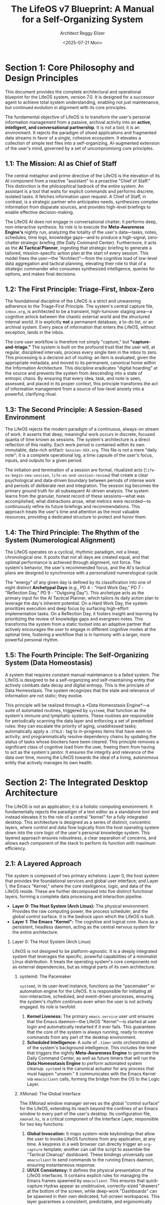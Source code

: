 #+TITLE: The LifeOS v7 Blueprint: A Manual for a Self-Organizing System
#+AUTHOR: Architect Reggy Elizer
#+EMAIL: lab-user@Genesis
#+DATE: <2025-07-21 Mon>
#+VERSION: 7.0
#+STARTUP: overview

#+OPTIONS: toc:2 num:nil H:2 ^:{}
#+BIND: org-export-initial-scope a
#+PROPERTY: header-args :tangle no

#+DESCRIPTION: The complete architectural specification, operational manual, and philosophical treatise for the LifeOS, version 7.0.
#+KEYWORDS: lifeos, org-mode, emacs, pkm, gtd, ai, automation, blueprint


* *Section 1: Core Philosophy and Design Principles*
:PROPERTIES:
:CUSTOM_ID: section-1-core-philosophy-and-design-principles
:END:
This document provides the complete architectural and operational blueprint for the LifeOS system, version 7.0. It is designed for a successor agent to achieve total system understanding, enabling not just maintenance, but continued evolution in alignment with its core principles.

The fundamental objective of LifeOS is to transform the user's personal information management from a passive, archival activity into an *active, intelligent, and conversational partnership*. It is not a tool; it is an environment. It rejects the paradigm of siloed applications and fragmented data streams in favor of a single, cohesive ecosystem. It elevates a collection of simple text files into a self-organizing, AI-augmented extension of the user's mind, governed by a set of uncompromising core principles.

** 1.1: The Mission: AI as Chief of Staff
The central metaphor and prime directive of the LifeOS is the elevation of its AI component from a reactive "assistant" to a proactive "Chief of Staff." This distinction is the philosophical bedrock of the entire system. An assistant is a tool that waits for explicit commands and performs discrete, isolated tasks. It fetches information upon request. A Chief of Staff, in contrast, is a strategic partner who anticipates needs, synthesizes complex information from disparate sources, and provides high-level briefings to enable effective decision-making.

The LifeOS AI does not engage in conversational chatter; it performs deep, non-interactive synthesis. Its role is to execute the *Meta-Awareness Engine's* nightly run, analyzing the totality of the user's data—tasks, notes, schedules, time logs, knowledge gaps—and to produce a high-signal, zero-chatter strategic briefing (the Daily Command Center). Furthermore, it acts as the *AI Tactical Planner*, ingesting that strategic briefing to generate a tailored, mission-specific action plan at the start of every session. This model frees the user—the "Architect"—from the cognitive load of low-level data aggregation and tactical planning, elevating their role to that of a strategic commander who consumes synthesized intelligence, queries for options, and makes final decisions.

** 1.2: The First Principle: Triage-First, Inbox-Zero
The foundational discipline of the LifeOS is a strict and unwavering adherence to the Triage-First Principle. The system's central capture file, =inbox.org=, is architected to be a transient, high-turnover staging area—a cognitive airlock between the chaotic external world and the structured internal world. It is explicitly *not* a permanent database, a to-do list, or an archival system. Every piece of information that enters the LifeOS, without exception, lands in the inbox.

The core user workflow is therefore not simply "capture," but *"capture-and-triage."* The system is built on the profound trust that the user will, at regular, disciplined intervals, process every single item in the inbox to zero. This processing is a decisive act of routing: an item is evaluated, given the appropriate metadata, and moved to its permanent, canonical home within the Information Architecture. This discipline eradicates "digital hoarding" at the source and prevents the system from descending into a state of entropic chaos. By ensuring that every idea, task, and note is seen, assessed, and placed in its proper context, this principle transforms the act of information management from a source of low-level anxiety into a powerful, clarifying ritual.

** 1.3: The Second Principle: A Session-Based Environment
The LifeOS rejects the modern paradigm of a continuous, always-on stream of work. It asserts that deep, meaningful work occurs in discrete, focused quanta of time known as sessions. The system's architecture is a direct reflection of this reality. Each work period is contained within its own immutable, data-rich artifact: =Session-XXX.org=. This file is not a mere "daily note"; it is a complete operational log, a time capsule of the user's focus, inputs, and outputs for a given period.

The initiation and termination of a session are formal, ritualized acts (=life-os-begin-new-session=, =life-os-end-session-review=) that create a clear psychological and data-driven boundary between periods of intense work and periods of deliberate rest and integration. The session log becomes the primary ground truth for all subsequent AI-driven analysis. The system learns from the granular, honest record of these sessions—what was accomplished, what distractions arose, what metrics were recorded—to continuously refine its future briefings and recommendations. This approach treats the user's time and attention as the most valuable resources, providing a dedicated structure to protect and honor them.

** 1.4: The Third Principle: The Rhythm of the System (Numerological Alignment)
The LifeOS operates on a cyclical, rhythmic paradigm, not a linear, chronological one. It posits that not all days are created equal, and that optimal performance is achieved through alignment, not force. The system's behavior, the user's recommended focus, and the AI's tactical plans are designed to synchronize with a personalized numerological cycle.

The "energy" of any given day is defined by its classification into one of eight distinct *Archetypal Days* (e.g., PD 4 - "Hard Work Day," PD 7 - "Reflection Day," PD 9 - "Outgoing Day"). This archetype acts as the primary input for the AI Tactical Planner, which tailors its daily action plan to leverage the day's inherent potential. On a Hard Work Day, the system prioritizes execution and deep focus by surfacing high-effort implementation tasks. On a Reflection Day, it fosters insight and learning by prioritizing the review of knowledge gaps and evergreen notes. This transforms the system from a static toolset into an adaptive partner that actively encourages the user to engage in different cognitive modes at the optimal time, fostering a workflow that is in harmony with a larger, more powerful personal rhythm.

** 1.5: The Fourth Principle: The Self-Organizing System (Data Homeostasis)
A system that requires constant manual maintenance is a failed system. The LifeOS is designed to be a self-organizing and self-maintaining entity that actively combats data decay and digital entropy. This is the principle of Data Homeostasis. The system recognizes that the state and relevance of information are not static; they evolve.

This principle will be realized through a *Data Homeostasis Engine*—a suite of automated routines, triggered by =systemd=, that function as the system's immune and lymphatic systems. These routines are responsible for periodically scanning the data layer and enforcing a set of predefined rules: they can escalate the priority of aging, unaddressed tasks; automatically apply a =:STALE:= tag to in-progress items that have seen no activity; and programmatically resolve dependency chains by updating the status of tasks whose blockers have been cleared. This principle removes a significant class of cognitive load from the user, freeing them from having to act as the system's janitor. It ensures the integrity and relevance of the data over time, moving the LifeOS towards the ideal of a living, autonomous entity that actively manages its own health.


* *Section 2: The Integrated Desktop Architecture*
:PROPERTIES:
:CUSTOM_ID: section-2-the-integrated-desktop-architecture
:END:
The LifeOS is not an application; it is a holistic computing environment. It fundamentally rejects the paradigm of a text editor as a standalone tool and instead elevates it to the role of a central "kernel" for a fully integrated desktop. This architecture is designed as a series of distinct, concentric layers, where control and data flow logically from the host operating system down into the core logic of the user's personal knowledge system. This layered approach ensures robustness, a clear separation of concerns, and allows each component of the stack to perform its function with maximum efficiency.

** 2.1: A Layered Approach
The system is composed of two primary echelons: Layer 0, the host system that provides the foundational services and global user interface; and Layer 1, the Emacs "Kernel," where the core intelligence, logic, and data of the LifeOS reside. These are further decomposed into five distinct functional layers, forming a complete data processing and interaction pipeline.

- *Layer 0: The Host System (Arch Linux):* The physical environment. Provides the raw computing power, the process scheduler, and the global control surface. It is the bedrock upon which the LifeOS is built.
- *Layer 1: The Emacs "Kernel":* The cognitive and logical core. Runs as a persistent, headless daemon, acting as the central nervous system for the entire architecture.

*** Layer 0: The Host System (Arch Linux)
LifeOS is not designed to be platform-agnostic. It is a deeply integrated system that leverages the specific, powerful capabilities of a minimalist Linux distribution. It treats the operating system's core components not as external dependencies, but as integral parts of its own architecture.

**** systemd: The Pacemaker
=systemd=, in its user-level instance, functions as the "pacemaker" or automation engine for the LifeOS. It is responsible for initiating all non-interactive, scheduled, and event-driven processes, ensuring the system's rhythm continues even when the user is not actively engaged. Its role is twofold:

1.  *Kernel Liveness:* The primary =emacs.service= user unit ensures that the Emacs daemon—the LifeOS "Kernel"—is started at user login and automatically restarted if it ever fails. This guarantees that the core of the system is always running, ready to receive commands from any part of the desktop environment.
2.  *Scheduled Intelligence:* A suite of =.timer= units orchestrates all of the system's background intelligence. This includes the timer that triggers the nightly **Meta-Awareness Engine** to generate the Daily Command Center, as well as future timers that will run the **Data Homeostasis Engine** to perform automated system cleanup. =systemd= is the canonical actuator for any process that must happen "unseen." It communicates with the Emacs Kernel via =emacsclient= calls, forming the bridge from the OS to the Logic Layer.

**** XMonad: The Global Interface
The XMonad window manager serves as the global "control surface" for the LifeOS, extending its reach beyond the confines of an Emacs window to every part of the user's desktop. Its configuration file, =xmonad.hs=, is a critical component of the Interface Layer, responsible for two key functions:

1.  *Global Invocation:* It maps system-wide keybindings that allow the user to invoke LifeOS functions from any application, at any time. A keypress in a web browser can directly trigger an =org-capture= template; another can call the script to assemble the "Tactical Cleanup" dashboard. These bindings universally use =emacsclient= to send commands to the running Emacs daemon, ensuring instantaneous response.
2.  *UI/UX Consistency:* It defines the physical presentation of the LifeOS interfaces. It contains explicit rules for managing the Emacs frames spawned by =emacsclient=. This ensures that quick-capture Hydras appear as unobtrusive, correctly-sized "drawers" at the bottom of the screen, while deep-work "Dashboards" can be spawned in their own dedicated, full-screen workspaces. This layer guarantees a consistent, predictable, and ergonomically designed user experience across all interactions.

*** Layer 1: The Emacs "Kernel" (The LifeOS Core)
Running as a persistent daemon managed by Layer 0, the Emacs "Kernel" is the brain of the operation. It is the environment where the system's data lives, its logic is executed, and its intelligence is formulated.

**** The Logic Layer (lifeos.el)
This file is the pure "backend" of the LifeOS. It is a comprehensive library of Emacs Lisp functions that defines the system's *capabilities*. It is written with a strict separation of concerns: it has no knowledge of user interfaces, keybindings, or interactive commands. Its sole responsibility is to provide the verbs of the system. This includes:
-   All foundational utilities for path generation, API communication, and data processing.
-   The functions that read and write to the Canonical Files defined in the Information Architecture.
-   The implementation of the Review Cycle Engine.
-   The new, complex query and synthesis functions required by the Meta-Awareness and Data Homeostasis engines.
-   All communication with the AI, including prompt assembly and response parsing.

**** The Interface Layer (lifeos-config.el)
This file is the Emacs-internal "frontend." It is exclusively concerned with user interaction. Its role is to bridge the Architect's keystrokes with the capabilities defined in the Logic Layer. This file defines the system's *usability*. Its responsibilities include:
-   Defining all keybindings via =map!`.
-   Constructing all interactive user interfaces, such as the multi-stage Hydras for quick capture (=defhydra=).
-   Writing the =defun= blocks for all interactive commands (e.g., =life-os-interactive-capture=, =life-os-tactical-cleanup=) that orchestrate calls to the backend functions in =lifeos.el=.
-   Configuring the behavior of all Emacs packages via =use-package= declarations, ensuring a declarative, performant, and well-organized setup.

**** The AI Layer (.prompts)
This directory represents the "decoupled mind" of the AI Chief of Staff. By externalizing all AI instructions into a library of master prompt files, the LifeOS achieves a critical separation of concerns between logic and intelligence. The Elisp code in the Logic Layer is responsible for *gathering context* and *executing an AI call*; the prompt files are responsible for defining the AI's *persona, directive, and output format*. This architecture allows the AI's "brain" to be rapidly iterated upon, tested, and improved without modifying a single line of compiled Lisp code. This layer includes the specifications for all review cycle personas as well as the new, crucial prompts for the Meta-Awareness Engine and the AI Tactical Planner. It is the most agile and adaptable layer of the entire system.


* *Section 3: The Information Architecture*
:PROPERTIES
:CUSTOM_ID: section-3-the-information-architecture
:END:
If the Logic Layer is the engine and the Interface Layer is the control surface, the Information Architecture is the **chassis, grammar, and immutable law** of the entire LifeOS. It is the most critical section of this blueprint, as the structure of the data dictates the capabilities of the system that operates upon it. This architecture is designed to be both human-readable and machine-parsable, providing a robust framework for capturing, processing, and retrieving information at scale. It defines the complete lifecycle of an entry, the canonical homes for all data, and the rich metadata model that gives the system its intelligence.

** 3.1: The Lifecycle of an Entry
An entry in the LifeOS is not a static object; it is a dynamic entity that flows through a well-defined lifecycle. This process begins with unstructured capture and ends with a structured, terminal state, ensuring that every piece of information is processed with intention.

*** 3.1.1: Initial Capture States (IDEA, LINK, NOTE, TASK)
Every item enters the LifeOS through =inbox.org= with one of four initial TODO states. These states are not just labels; they are declarations of *intent* at the moment of capture, defining the fundamental nature of the information and guiding its subsequent triage.

- =IDEA=: A non-actionable concept, possibility, hypothesis, or question. It is an object of thought to be *considered*, researched, or validated. This is the state for strategic insights, points of friction, and creative sparks.
- =LINK=: An explicit reference to an external resource (a URL, a local file path). The primary value of this entry is the pointer itself. It is an object of information to be *consumed*, reviewed, or archived for later reference.
- =NOTE=: A declarative statement of fact or an observation. It is a snippet of information—an event that has occurred, a quote, a meeting outcome, a piece of data—to be *recorded* and filed as ground truth.
- =TASK=: A concrete, actionable commitment. It is a discrete unit of work to be *done*. It represents an obligation that requires time and energy to resolve.

*** 3.1.2: Post-Triage & Terminal States (THNK, IMPL, DONE, KILL, HOLD)
Once an entry is triaged from =inbox.org= into a canonical file, its state can be refined to reflect its role in a larger workflow.

- =THNK=: The primary post-triage state for an =IDEA=. It signifies that the concept has been filed in an appropriate location (e.g., =gaps.org=, =someday-maybe.org=) and is now in a queue for active contemplation or research.
- =IMPL=: The primary post-triage state for an =IDEA= or a complex =TASK= that has been approved for execution. It signals the transition from concept to concrete work, typically within =projects.org= or =systems.org=.

These active states are resolved by three universal terminal states:
- =DONE=: The item was successfully completed.
- =KILL=: The item was evaluated and actively rejected. This is a crucial distinction from simple deletion, as it preserves a record of the decision not to proceed.
- =HOLD=: The item is valid but progress is currently blocked, pending an external event, dependency, or a future review cycle.

*** 3.1.3: Progress Tracking (:STATUS:)
For granular tracking of active =IMPL= or =THNK= items, a =:STATUS:= property is used. This allows for a more nuanced view of workflows than a simple TODO state can provide, and is the primary mechanism used by the Meta-Awareness Engine to identify bottlenecks.

- =backlog=: The task is acknowledged and filed but is not prioritized for the current work cycle.
- =next=: The task has been identified as a priority and is slated for the next available work slot.
- =in-progress=: The task is actively being worked on. The Data Homeostasis Engine monitors this state for staleness.
- =review=: The core work is complete, and the task is pending a final verification, merge, or confirmation.

** 3.2: The Canonical File System
This is the physical map of the LifeOS "world." The file system is organized by function and cognitive mode, not by project or topic. This ensures a stable, scalable structure where every triaged item has one and only one logical, permanent home.

*** 3.2.1: Core Files (projects.org, knowledge.org, etc.)
- =inbox.org=: The single, transient entry point for all captured information. It must be processed to zero regularly.
- =projects.org=: The home for all active, outcome-driven work. Entries here have clear goals and completion criteria.
- =systems.org=: The master "Literate Dotfiles" repository for all system configuration, including notes, scripts, and automation rules.
- =knowledge.org=: The permanent, evergreen reference wiki. This is the user's personal "second brain" for distilled, factual information.
- =disciplines.org=: The file for all pre-planned, recurring events, including daily Habits, scheduled Routines, and recurring Subscriptions.
- =life-log.org=: A chronological, append-only log for unplanned life events, notes about people (=:CONTACT:=), and meeting minutes.
- =gaps.org=: The dedicated queue for tracking and processing identified knowledge gaps.
- =someday-maybe.org=: An incubator for long-term or speculative ideas that are not active projects.
- =rewards.org=: The sanctioned queue for all captured distractions, to be reviewed during leisure time.

*** 3.2.2: The Secure Vault (private.org)
This file is a critical component of the architecture, representing a deliberate exception to the "text-files-under-version-control" paradigm.
- =private.org=: A dedicated file for storing sensitive, private information (credentials, keys, secure notes). It is explicitly and permanently listed in the root =.gitignore= file of the user's journal, ensuring that its contents are never committed to any version control history. It is the one and only "secure enclave" within the LifeOS.

** 3.3: The Metadata Model
The metadata model provides the machine-readable structure that allows for intelligent filtering, automated processing, and the generation of dynamic views. It consists of a redefined priority scale and a suite of core properties.

*** 3.3.1: The Action-Oriented Priority Scale (A-E)
This scale moves beyond a simple linear ranking of importance to create a behavioral directive at the moment of triage.

- =[#A] - CRISIS=: Reserved for true emergencies. It is the only priority that signifies a task should *not* be refiled and must be acted upon immediately.
- =[#B] - High Priority=: An urgent and important task for the current work cycle.
- =[#C] - Medium Priority=: The default priority for the majority of standard tasks.
- =[#D] - Low Priority=: A non-urgent or "nice-to-have" task.
- =[#E] - SANCTIONED DISTRACTION=: A unique classification that signals an item should be triaged directly to =rewards.org=. This allows the user to capture a distraction without breaking focus, trusting it will be available later.

*** 3.3.2: The Core Properties (:BLOCKED_BY:, :EFFORT:, etc.)
These properties are added during triage to enrich an entry with structured data, enabling advanced workflows and automated analysis.

- =:BLOCKED_BY: [ID]=: Creates an explicit dependency on another Org entry, allowing for automated progression when the blocker is resolved.
- =:DURATION: [Time]=: An analytical property used by the Homeostasis Engine to track the actual time an item has spent in various states or received user attention.
- =:EFFORT: [Estimate]=: A user-defined estimate of time or complexity, used for planning and later comparison against =:DURATION:=.
- =:CATEGORY: [String]=: A high-level, mutually exclusive classification (e.g., =Work=, =Personal=, =Learning=) used for top-level life balance analysis.
- =:CONTACT: [ID]=: A link to a heading in =life-log.org= that represents a person, connecting tasks to the people involved.
- =:REVIEW_AFTER: [Date]=: A "snooze" mechanism that removes an item from active views until the specified date.
- =:NEXT_ACTION: [String]=: A short, declarative string describing the absolute next physical action required to make progress, designed to overcome inertia.
- =:ENERGY: [String]=: The required mental state for the task (e.g., =low=, =medium=, =high=), enabling the creation of energy-based agenda views.
- =:TICKET: [URL]=: A link to an external issue tracker (e.g., Jira, GitHub), bridging the LifeOS with collaborative work systems.

*** 3.3.3: The Tagging Vocabulary (Reference)
Tags are the flexible, non-exclusive, user-defined labels that provide fine-grained context to any entry. While properties define the *state* and *attributes* of an item, tags define its *subject matter* and its relationship to various domains of knowledge and work. They are the primary mechanism for creating custom views, filtering information, and making the system searchable. A single entry can, and often should, have multiple tags. The vocabulary is emergent, but is organized around the following core categories:

**** System & Configuration Tags
:PROPERTIES:
:DESCRIPTION: Describes the component of the digital environment being modified.
:PRIMARY_FILE: systems.org
:END:
- =:emacs:=
- =:xmonad:=
- =:fish:=
- =:linux:=
- =:config:= (A general tag for any configuration change)
- =:script:=
- =:keybinding:=
- =:theme:=
- =:service:= (For =systemd= services)
- =:automation:=

**** Project & Work Tags
:PROPERTIES:
:DESCRIPTION: Describes the nature of the work being done.
:PRIMARY_FILE: projects.org
:END:
- =:{project-name}:=(e.g., =:lifeos-dev:=, =:phoenix-project:=)
- =:bug-fix:=
- =:feature-dev:=
- =:refactor:=
- =:documentation:=
- =:testing:=
- =:deployment:=
- =:work:= (High-level tag; can be used instead of or alongside =:CATEGORY: Work=)

**** Personal & Life Tags
:PROPERTIES:
:DESCRIPTION: Describes non-work areas of life and activity.
:PRIMARY_FILE: life-log.org, disciplines.org
:END:
- =:personal:= (High-level tag; can be used instead of or alongside =:CATEGORY: Personal=)
- =:health:=
- =:finance:=
- =:household:=
- =:chore:=
- =:errand:=
- =:family:=
- =:friends:=
- =:social:=

**** Knowledge & Learning Tags
:PROPERTIES:
:DESCRIPTION: Describes the subject matter of knowledge being processed.
:PRIMARY_FILE: knowledge.org, gaps.org
:END:
- =:networking:=
- =:security:=
- =:programming:=
- =:history:=
- =:philosophy:=
- =:article:=
- =:book:=
- =:video:=
- =:learning:= (High-level tag; can be used instead of or alongside =:CATEGORY: Learning=)

**** Meta & Workflow Tags
:PROPERTIES:
:DESCRIPTION: Describes the item's role within a workflow, often universally applicable.
:PRIMARY_FILE: Universal
:END:
- =:review:= (Indicates the item requires a formal review)
- =:blocker:= (Flags an item that is preventing progress on another)
- =:friction:= (Identifies a process that is inefficient and needs improvement)
- =:question:= (Marks an item that is an explicit question to be answered)
- =:meeting:= (Relates to a synchronous meeting or appointment)


* *Section 4: The Core Engine: A Functional Decomposition of lifeos.el*
:PROPERTIES:
:CUSTOM_ID: section-4-the-core-engine-a-functional-decomposition-of-lifeos.el
:END:
This section provides a complete, function-by-function analysis of the backend logic layer, =lifeos.el=. This file is the system's engine, containing the non-interactive Lisp code that implements the laws and carries out the processes defined in the preceding architecture. It is designed to be a pure, headless library; it knows how to operate on the LifeOS data, but has no knowledge of the keybindings or user interfaces that call it. Each functional group below represents a distinct system capability, updated to reflect the full scope of the v7 design.

** 4.1: Foundational Utilities (API, Data, Paths)
This group represents the most fundamental building blocks of the system, providing the core I/O, communication, and environmental capabilities upon which all higher-level logic is built.

- =life-os-call-ai=: The sole, sanctified diplomatic channel to the AI Layer. This function is responsible for abstracting away all the complexities of API communication. It handles key retrieval from =auth-source=, JSON payload construction, sending the request via =plz=, and returning the raw, parsed response. All other functions in the system that need to communicate with the AI do so through this single, robust gateway.
- =life-os-extract-text-from-ai-response=: A dedicated data-extraction utility that cleanly parses the nested =alist= structure returned by the Gemini API, returning only the core textual payload. This isolates the rest of the system from changes in the API's response format.
- =life-os-read-prompt=: The canonical function for loading the master AI prompt files from =~/journal/.prompts/=. It ensures that all AI instructions originate from the version-controlled AI Layer.
- *Path Generation Helpers* (=life-os--generate-annual-worksheet-path=, =...-dcc-path=, etc.): This suite of non-interactive functions is responsible for enforcing the Canonical File System architecture. They are the sole source of truth for file and directory paths, ensuring that every part of the LifeOS reads from and writes to the correct location, eliminating ambiguity and hardcoded paths throughout the system.

** 4.2: The Capture & Triage Suite (Gears 1-3, Refiling)
This group of functions implements the "Triage-First" principle, providing the tools for both frictionless capture and disciplined processing. This suite is heavily modified in v7 to support the full Information Architecture.

- *Capture Frontends* (=life-os--quick-capture-action=, =life-os-interactive-capture=, =life-os-promote-note-to-task=): The backends for the user-facing capture "gears." In v7, their logic is expanded. They are now responsible for presenting the user with the four initial Capture States (=IDEA=, =LINK=, =NOTE=, =TASK=) as the first step of any capture. The comprehensive wizard, =life-os-interactive-capture=, is further updated to intelligently prompt for the core properties (=:EFFORT:=, =:ENERGY:=, etc.) defined in the architecture, embedding this rich metadata at the moment of creation.
- *Refiling Backend*: While refiling is an interactive process for the user, it requires a suite of backend helper functions. These functions will be designed to support the "Triage Block" workflow, providing logic for:
  -   Programmatically identifying the user's defined refile targets (the canonical =.org= files).
  -   Moving an Org entry from =inbox.org= to the selected destination.
  -   Facilitating the transition of a capture state (e.g., =IDEA=) to a post-triage state (e.g., =THNK=) as part of the move.

** 4.3: The Review Cycle Engine (Intra-Month, Bridge, etc.)
This is the system's formal, long-form "operating system," responsible for orchestrating the multi-phase, AI-driven review and synthesis cycles that operate on a cadence longer than a single day. This engine is largely mature, but its importance is re-contextualized in v7 as the high-level strategic counterpart to the new daily tactical loop.

- =life-os-run-review-cycle=: The main entry point for any formal review (Annual, Monthly, Bridge). Its function is to read a configuration =plist= (e.g., =life-os-config--bridge-review=), which defines the date logic, context-gatherers, and AI prompts for the review. It then orchestrates the multi-phase process of generating a questionnaire (Phase A) and synthesizing the user's answers into a strategic outlook (Phase B), which in turn becomes input for future, lower-level cycles.

** 4.4: The AI Integration Suite
This suite is the heart of the v7 architecture's intelligence, representing a significant leap in capability. It transforms the AI from a simple generator into a strategic partner that actively synthesizes the state of the entire system.

*** 4.4.1: The Meta-Awareness Engine (DCC Generation)
This is a new, top-tier capability, encapsulated in a single, powerful function that replaces the previous, simpler daily planner.
- =life-os-generate-system-synthesis=: This non-interactive function is designed to be run nightly by =systemd=. Its mandate is to conduct a full "systems audit" of the entire Data Layer. It will perform a series of sophisticated =org-ql= queries to gather metrics on the entire Information Architecture: counts of tasks by state/status, identification of stale or blocked items, analysis of time-tracking data, etc. It then synthesizes this raw data, along with the day's numerological archetype, into the comprehensive "World State" document: the Daily Command Center (=DCC.org=).

*** 4.4.2: The AI Tactical Planner (Session Plan Synthesis)
This capability is a new, intelligent step embedded within an existing function, transforming the morning ritual from a simple templating action into a strategic briefing.
- =life-os-begin-new-session= (Enhancement): This function is fundamentally redesigned. After creating the new =Session-XXX.org= file, it now automatically:
  1. Reads the full contents of the pre-generated =DCC.org=.
  2. Injects this content into a new master prompt, =8_Tactical_Planner.org=.
  3. Calls the =life-os-call-ai= function.
  4. Inserts the AI's synthesized, Org-mode formatted response (the "Daily Action Plan") directly into the =* 24h Outlook= section of the new session file.

*** 4.4.3: The Strategic Scheduler (AI-Assisted Scheduling)
This is the on-demand, user-facing scheduling component, designed for handling individual tasks as they arise.
- =life-os-plan-my-schedule=: This function is triggered interactively by the user when they want to schedule a single =SCHEDULE-ME= task. It remains a crucial part of the workflow, serving as the ad-hoc counterpart to the holistic daily planning performed by the AI Tactical Planner. It assembles a task-specific context bundle (Annual Codex, Monthly Directive, etc.), consults the AI via the =7_Strategic_Scheduler.org= prompt, and presents the user with a set of optimal scheduling options.

** 4.5: The Data Homeostasis Engine (Automated Housekeeping)
This is a new, proposed functional group for v7, representing the implementation of the fourth Core Principle. These functions will be non-interactive and designed to be triggered by periodic =systemd= timers to maintain the health of the data layer without user intervention.

- =life-os-process-priority-evolution=: A future function that will scan all canonical files for tasks whose priority should be escalated or de-escalated based on age and status.
- =life-os-flag-stale-tasks=: A future function that will query for items marked =:STATUS: in-progress= but which have no =:DURATION:= updates within a defined period, and automatically apply a =:STALE:= tag.
- =life-os-resolve-dependencies=: A future function designed to run after any state change. It will find tasks that were blocked by a now-completed item and automatically update their status from =backlog= to =next=, advancing workflows programmatically.


* *Section 5: The Grand Workflow: A Life in the System*
:PROPERTIES:
:CUSTOM_ID: section-5-the-grand-workflow-a-life-in-the-system
:END:
This section details the complete, end-to-end operational workflow of the LifeOS v7 system. It integrates all layers and components—from the automated =systemd= triggers to the AI Chief of Staff and the user's interactive Dashboards—into a cohesive daily and weekly cycle. This narrative demonstrates how the system's abstract design principles are realized through its concrete, implemented functions, providing a blueprint for the user's lived experience within the environment.

** 5.1: The Daily Loop
The daily loop is the core rhythm of the LifeOS, moving through four distinct phases. It represents a complete cycle of automated synthesis, user-initiated planning, tactical execution, and disciplined closure.

*** 5.1.1: Phase 0: The Nightly Synthesis (Automated DCC Generation)
- *Timestamp:* Approximately 04:00 daily.
- *Trigger:* A non-interactive, scheduled trigger from the Automation Layer (=systemd= timer: =dcc-generation.timer=).
- *System Actions:* The timer invokes the core of the Meta-Awareness Engine via an =emacsclient= call: the =life-os-generate-system-synthesis= function. This powerful, non-interactive process acts as the system's "nightly audit":
  1.  *Data Ingestion:* It runs a comprehensive suite of =org-ql= queries across the entire canonical file system (=projects.org=, =disciplines.org=, =gaps.org=, etc.). It gathers exhaustive metrics on the current state of the "world": counts of tasks by state and priority, a list of stale or blocked items, progress against project goals, etc.
  2.  *Numerological Context:* It calculates the upcoming day's Personal Day and determines which of the eight "Archetypal Days" it corresponds to (e.g., "PD 4 - Hard Work Day").
  3.  *Report Generation:* It synthesizes these two streams of information—the raw system status and the energetic forecast—into a single, human-readable report. This complete document is then written to the canonical path for the new day's Daily Command Center (e.g., =~/journal/logs/2025/08/2025-08-16.org=).
- *User Experience:* The user is entirely uninvolved. They sleep, trusting that their AI Chief of Staff is preparing a complete and deeply contextualized strategic briefing for the upcoming day's campaign.

*** 5.1.2: Phase 1: The Awakening (Session Initialization)
- *Timestamp:* The beginning of the user's workday (e.g., ~07:00).
- *Trigger:* The user executes a single, intentional command via a global keybinding (`SPC j b` or equivalent), invoking the =life-os-begin-new-session= function.
- *System Actions:* This interactive function orchestrates the "start of day" ritual.
  1.  *Waking Metrics Capture:* The system first presents a series of interactive prompts to capture the user's initial state metrics (Energy, Focus, Mood, etc.). This data is saved directly to the properties drawer of the new session log.
  2.  *Session Genesis & Cockpit Assembly:* The system creates the new =Session-XXX.org= file, increments the session counter, and arranges the user's graphical environment into the three-pane "Command Cockpit": the DCC on the left, the new (mostly blank) Session Log on the top-right, and a relevant Agenda view on the bottom-right.
  3.  *AI Tactical Planning:* This is the crucial final step of initialization. The system takes the entire contents of the pre-generated DCC file, injects it into the master AI prompt =8_Tactical_Planner.org=, and calls the AI.
  4.  *Plan Ingestion:* The AI's response—a tailored, Org-mode formatted "Daily Action Plan" synthesized from the DCC's strategic overview and aligned with the day's numerological archetype—is inserted directly under the =* 24h Outlook= heading in the new =Session-XXX.org= file.
- *User Experience:* The user's day begins not with a blank page, but with a complete command environment. They have their strategic briefing (DCC), their personal workspace (Session Log), and a set of AI-generated, prioritized tactical recommendations for immediate action.

*** 5.1.3: Phase 2: The Flow State (Capture, Triage, Action)
- *Timestamp:* Throughout the workday.
- *Trigger:* The natural flow of work, thoughts, and external interruptions.
- *System Actions & User Experience:*
  -   *Frictionless Capture:* A new idea for a system script arises. The user hits the capture key, selects the =IDEA= state, types the headline, adds an optional `:systems:` tag, and finalizes. The entry is appended to =inbox.org= and a pointer is added to the active =Session-XXX.org= file's notes section. The entire process takes seconds, with zero loss of focus on the primary task.
  -   *Disciplined Triage:* At a designated "Triage Block," the user opens the `Tactical Cleanup Dashboard`. They work through their `inbox.org`. The aforementioned script idea is evaluated. They change its state from =IDEA= to =IMPL=, add a =:STATUS: backlog= property and a `[#C]` priority, and refile it to its canonical home in =systems.org=. A colleague's request is a =TASK= that gets scheduled and refiled to =projects.org=. An interesting but distracting article is captured as a =LINK= with `[#E]` priority and refiled to =rewards.org=. Within minutes, the inbox is at zero.

*** 5.1.4: Phase 3: The Closing Bell (The Two-Stage Shutdown)
- *Timestamp:* The end of the workday (e.g., ~17:00).
- *Workflow:* The user executes a disciplined, two-stage shutdown protocol.
  1.  **Stage 1 (Tactical Cleanup):** The user invokes the `Tactical Cleanup Dashboard` (`SPC j G`). This dedicated, multi-cockpit environment is their space to handle all end-of-day operational cleanup: committing all relevant code changes via the =magit= tab, processing any final items in =inbox.org= to zero, and reviewing the agenda. When they are finished and close the dashboard, the system creates the =pre-flight.lock= file, signaling that the day's work has been properly secured.
  2.  **Stage 2 (Strategic Review):** The user invokes the `life-os-end-session-review` command (`SPC j e`). The system first verifies that the =pre-flight.lock= is recent. If it is, it assembles the simpler `Strategic Review Dashboard`, presenting the completed Session Log alongside the DCC. The user is prompted for their final closing metrics and "Closing Thoughts," which are saved to the Session Log. Upon completion, the system executes the final *Environmental Teardown*: the lock file is deleted, all graphical windows are closed, and the desktop is reset, leaving only a single, full-screen Emacs frame showing the *next* day's now-finalized DCC, priming the subconscious for the cycle to begin anew.

** 5.2: The Rhythm of the System: The 8 Archetypal Days
The "Daily Action Plan" generated in Phase 1 is not generic. Its content and focus are dynamically synthesized by the AI Tactical Planner based on the Archetypal Day classification provided in the DCC. This ensures the user's tactical focus is always aligned with the system's broader rhythm.

*** 5.2.1: Defining the Daily Action Plan (AI Synthesis)
The generation of the action plan is always the same process: the =life-os-begin-new-session= function provides the full DCC to the AI planner. The planner's prompt instructs it to analyze the "Energetic Outlook" section within that DCC and use it as the primary lens through which to interpret the "System Status" report, producing a plan that is contextually appropriate.

*** 5.2.2: A Day of Hard Work (PD 4 Protocol)
- *Input Energetic Outlook:* "Today is a PD 4, a Hard Work Day. The energy supports disciplined, foundational effort."
- *AI Synthesis Example:* The AI will heavily prioritize items from the DCC's status report that are =IMPL= tasks, have a `:STATUS:= of =next= or =in-progress=, and have an =:EFFORT:= property indicating a substantial work block. It may de-emphasize or omit new =THNK= tasks, framing the Prime Directive as "Focus on clearing the existing implementation backlog."

*** 5.2.3: A Day of Reflection (PD 7 Protocol)
- *Input Energetic Outlook:* "Today is a PD 7, a Break Day for Reflection. The energy supports analysis, research, and quiet contemplation."
- *AI Synthesis Example:* The AI will generate a radically different plan. It will de-prioritize =IMPL= tasks and instead highlight open items from =gaps.org=. Its "Mission Critical" list may include "Review notes on `:philosophy:`" from =knowledge.org= or "Process two backlogged =THNK= items." The Prime Directive might be "Strengthen the knowledge base and clarify future strategy."

*** 5.2.4: (etc. for all 8 archetypes)
This same synthetic process applies to all eight archetypes, ensuring that the user's session is always primed for optimal alignment with the day's potential, whether it be for social connection (PD 3), financial management (PD 8), or new beginnings (PD 1).


* *Section 6: The Control Surface: User Interaction and Configuration*
:PROPERTIES:
:CUSTOM_ID: section-6-the-control-surface-user-interaction-and-configuration
:END:
This section details the physical and digital interfaces through which the user—the Architect—interacts with and commands the LifeOS. The system's power is made accessible through a multi-layered, intentionally designed control surface that spans the entire desktop environment. This surface is designed for speed, ergonomics, and context-awareness, ensuring that invoking any system function is as frictionless as possible. The configuration of this surface is a core part of the system's "Literate Dotfiles" philosophy, with each layer being a readable, version-controlled text file.

** 6.1: Core Keybindings (lifeos-config.el)
The =lifeos-config.el= file (or its literate =.org= equivalent) is the heart of the Emacs-internal control surface. It translates the raw capabilities defined in =lifeos.el= into interactive commands and binds them to the user's muscle memory. Its primary responsibilities are:

-   *Key Chord Namespace:* It establishes the primary namespace for all LifeOS commands, typically under a leader key (e.g., =SPC j=), creating a predictable and easily discoverable command structure.
-   *Hydra Definitions:* It contains the =defhydra= blocks for high-frequency, multi-stage commands like Quick Capture. The Hydra provides a text-based user interface that guides the user through selecting a `STATE` and `PRIORITY`, minimizing cognitive load for the most common capture operations.
-   *Interactive Command Wrappers:* It defines the interactive =defun= blocks for all user-facing commands (e.g., `(defun life-os-begin-new-session () (interactive) ...)`). These functions are the "frontend" code that orchestrates calls to the "backend" functions in =lifeos.el=, manage window configurations, and provide user feedback via the echo area.
-   *Package Configuration:* It uses declarative =use-package= blocks to manage all Emacs package configurations, including those that form parts of the LifeOS, ensuring the environment is reproducible and performant.

** 6.2: Dashboard Interactions (The Cockpits)
The "Dashboards" are the primary interfaces for deep work and structured, multi-step workflows. They are not persistent applications but are dynamically generated, self-contained environments assembled by functions in =lifeos-config.el=.

-   *The Three-Pane Command Cockpit:* The standard morning interface generated by =life-os-begin-new-session=. It is a specific Emacs frame layout designed to present the three core streams of daily information (DCC, Session Log, Agenda) in a single, glanceable view. User interaction involves standard Emacs window navigation commands to move between the panes.
-   *The Tactical Cleanup Dashboard:* A more complex, tabbed (or =persp-mode=) environment invoked on demand. Its interface is explicitly designed to guide the user through the distinct cognitive modes of the shutdown protocol:
    -   *Triage Cockpit Tab:* The primary interaction is with =magit= and =org-mode= keybindings within the respective panes.
    -   *Context Tabs:* Read-only views of the Session and DCCs to provide context without enabling accidental edits during the cleanup phase.
-   *The Strategic Review Dashboard:* The final interface of the day. A simplified, two-pane view designed for focused reading and writing. The primary interaction is writing the "Closing Thoughts" and responding to the final metric capture prompts.

** 6.3: Global Integration (xmonad.hs)
The =xmonad.hs= configuration file elevates the LifeOS control surface from being Emacs-specific to desktop-global. It ensures that the Architect can interact with the Emacs "Kernel" without ever needing to focus an Emacs window first. This is a critical component for achieving ubiquitous, zero-friction capture and command invocation.

-   *Global Keybindings:* =xmonad.hs= defines a set of global keyboard shortcuts that are active in any application. These bindings do not launch new Emacs instances; they use the =emacsclient= command-line tool to send commands directly to the running Emacs daemon. This provides near-instantaneous execution. For example, a global =Super-c= could be bound to `emacsclient -e '(org-capture)'`.
-   *Frame Management & "Drawers":* A key part of the XMonad integration is managing the appearance of Emacs frames. The config contains rules that identify specific frames by title (e.g., "lifeos-hydra," "lifeos-capture") and automatically render them as "drawers"—small, temporary, floating windows at a fixed position on the screen—that do not disrupt the primary tiled layout. This prevents quick-capture actions from hijacking the entire screen, preserving the user's flow state.

** 6.4: The Automated Layer (systemd user units)
The =systemd= user unit files, typically located in =~/.config/systemd/user/=, constitute the "unseen" control surface. This is the layer of automation that operates on a schedule, independent of direct user interaction. This layer is what transforms the LifeOS from a set of tools into a proactive system.

-   *Service Files (`.service`):* These files define a specific, single action the system should take. The primary service is =emacs-daemon.service=, which ensures the Kernel is always running. More advanced services, like =dcc-generation.service=, are defined as `Type=oneshot` services that execute a single =emacsclient= command to run a backend function (e.g., =life-os-generate-system-synthesis=) and then terminate.
-   *Timer Files (`.timer`):* These files act as the triggers for the =.service= units. They define *when* an action should occur. For example, =dcc-generation.timer= is configured with an `OnCalendar=` directive to activate its corresponding service at 04:00 daily. Future timers for the Data Homeostasis Engine will be configured to run at different intervals (e.g., hourly or weekly) depending on the required cadence of the cleanup task. This layer provides the persistent, reliable "heartbeat" for the entire system's automated intelligence and maintenance.


* *Section 7: Conclusion & Future Directives*
:PROPERTIES:
:CUSTOM_ID: section-7-conclusion-and-future-directives
:END:
The LifeOS v7, as detailed in this blueprint, represents a fundamental paradigm shift in personal information management. It marks the transition from a collection of powerful but disparate tools to a single, cohesive, and intelligent whole. The system achieves a state of true environmental integration, where the operating system, the window manager, and the Emacs "Kernel" work in concert to create a frictionless and adaptive workspace.

The core achievement of this architecture is the creation of a **closed-loop, self-organizing system.** The output of one cycle—a day's session log, a week's worth of accumulated data—becomes the primary input for the next cycle's automated synthesis phase. The AI Chief of Staff does not operate on static instructions but on the rich, evolving ground truth of the user's own activity. This establishes a powerful feedback loop where the system learns from the user's behavior to provide increasingly tailored and insightful guidance. The user's role is successfully elevated from that of a manual manager of lists and files to a strategic commander who consumes AI-synthesized intelligence, acts within a purpose-built environment, and, through those actions, produces the very data that fuels the next iteration of the loop.

This blueprint provides the complete specification for the architecture and operation of this system. What follows are the strategic directives for its future evolution, ensuring that development continues in alignment with its core principles.

** 7.1: Immediate Implementation Priorities
The architecture is designed, but the construction requires a phased approach. The following components are identified as the highest-priority targets for initial implementation to bring v7 to an operational state.

1.  *Information Architecture Implementation:* The most critical first step is the "terraforming" of the `~/journal/` directory. This involves creating the canonical =.org= files and migrating existing, unstructured data into the new, defined homes.
2.  *The AI Tactical Planner:* The core of the new daily workflow. This requires creating the `8_Tactical_Planner.org` master prompt and modifying the `life-os-begin-new-session` function to handle the AI synthesis step.
3.  *The Meta-Awareness Engine (Minimum Viable Product):* The full DCC generation is complex. The MVP will focus on successfully querying for task counts by state/priority and calculating the day's numerological archetype, providing the essential context for the Tactical Planner.
4.  *The Two-Stage Shutdown Dashboards:* Implementing the interactive functions to generate the "Tactical Cleanup" and "Strategic Review" dashboards is essential for realizing the new, disciplined session closure workflow.

** 7.2: Mid-Term Development Goals
Once the core v7 loop is stable, development should focus on deepening the system's intelligence and self-maintenance capabilities.

1.  *Data Homeostasis Engine:* Begin implementing the automated housekeeping functions, starting with the highest-value rule: flagging stale "in-progress" tasks. This will be the first step in making the system truly self-organizing.
2.  *Advanced Meta-Awareness:* Evolve the DCC generation engine to include more sophisticated analytics, such as parsing `org-clock` data to report on time spent per category and comparing it against goals.
3.  *AI-Assisted Triage:* Introduce an experimental feature where, during triage, the user can ask an AI to *suggest* a destination file and a set of relevant tags for an inbox item, further reducing the cognitive load of processing.

** 7.3: Long-Term Vision & Philosophical Trajectory
The ultimate goal of the LifeOS is to become a true "second brain"—not just a repository of knowledge, but a partner in thought that actively assists in the process of learning, creating, and deciding.

1.  *Emergent Strategy:* As the system gathers more data on the user's workflows and thought patterns, the AI Chief of Staff's role will evolve from tactical planning to *strategic suggestion*. It may eventually identify meta-patterns in the user's behavior and propose new routines, projects, or areas of study that the user themselves may not have considered.
2.  *Seamless Knowledge Integration:* The boundary between the LifeOS and the external world will continue to blur. Future integrations may involve pipelines that automatically ingest highlights from e-readers or transcripts from conversations, feeding them into the triage system.
3.  *The Conversational Interface:* While the current design prioritizes non-interactive synthesis, the long-term vision includes a limited, purpose-driven conversational interface. The user might ask, "What are the three most important things I need to know about `:project-phoenix:` right now?", and the system would perform a real-time synthesis of the relevant data, presenting a concise, actionable answer.

This blueprint is not an endpoint; it is the foundation for a continuously evolving relationship between the Architect and their system. By adhering to the core principles laid out within this document, the LifeOS is poised to become an indispensable tool for a life of clarity, focus, and purposeful action.
